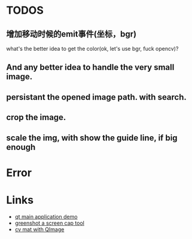 * TODOS
** 增加移动时候的emit事件(坐标，bgr)
what's the better idea to get the color(ok, let's use bgr, fuck opencv)?

** And any better idea to handle the very small image.



** persistant the opened image path. with search.

** crop the image.
** scale the img, with show the guide line, if big enough


* Error

* Links
- [[https://doc.qt.io/qt-5/qtwidgets-mainwindows-application-example.html][qt main application demo]]
- [[https://github.com/greenshot/greenshot][greenshot a screen cap tool]]
- [[http://qtandopencv.blogspot.com/2013/08/how-to-convert-between-cvmat-and-qimage.html][cv mat with QImage]]
